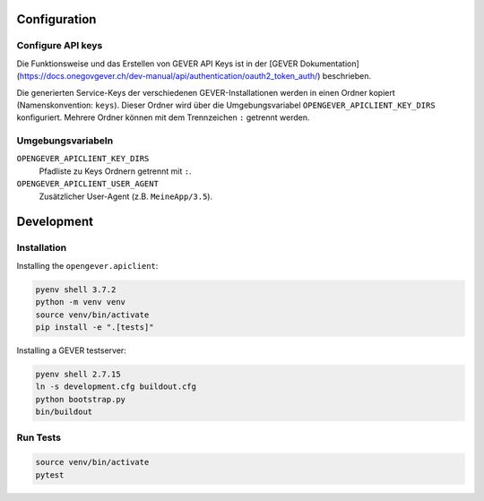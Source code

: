 

Configuration
=============

Configure API keys
------------------

Die Funktionsweise und das Erstellen von GEVER API Keys ist in der
[GEVER Dokumentation](https://docs.onegovgever.ch/dev-manual/api/authentication/oauth2_token_auth/)
beschrieben.

Die generierten Service-Keys der verschiedenen GEVER-Installationen werden in einen
Ordner kopiert (Namenskonvention: ``keys``).
Dieser Ordner wird über die Umgebungsvariabel ``OPENGEVER_APICLIENT_KEY_DIRS``
konfiguriert. Mehrere Ordner können mit dem Trennzeichen ``:`` getrennt werden.


Umgebungsvariabeln
------------------

``OPENGEVER_APICLIENT_KEY_DIRS``
  Pfadliste zu Keys Ordnern getrennt mit ``:``.

``OPENGEVER_APICLIENT_USER_AGENT``
  Zusätzlicher User-Agent (z.B. ``MeineApp/3.5``).


Development
===========

Installation
------------

Installing the ``opengever.apiclient``:

.. code::

    pyenv shell 3.7.2
    python -m venv venv
    source venv/bin/activate
    pip install -e ".[tests]"


Installing a GEVER testserver:

.. code::

   pyenv shell 2.7.15
   ln -s development.cfg buildout.cfg
   python bootstrap.py
   bin/buildout


Run Tests
---------

.. code::

   source venv/bin/activate
   pytest
